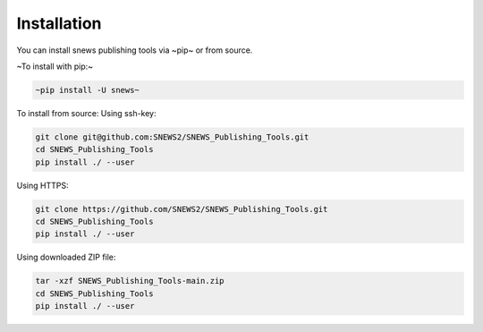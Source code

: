 ============
Installation
============

.. contents::
   :local:

You can install snews publishing tools via ~pip~ or from source.

~To install with pip:~

.. code:: bash

   ~pip install -U snews~

To install from source:
Using ssh-key:

.. code:: bash

    git clone git@github.com:SNEWS2/SNEWS_Publishing_Tools.git
    cd SNEWS_Publishing_Tools
    pip install ./ --user

Using HTTPS:

.. code:: bash

    git clone https://github.com/SNEWS2/SNEWS_Publishing_Tools.git
    cd SNEWS_Publishing_Tools
    pip install ./ --user

Using downloaded ZIP file:

.. code:: bash

    tar -xzf SNEWS_Publishing_Tools-main.zip
    cd SNEWS_Publishing_Tools
    pip install ./ --user
